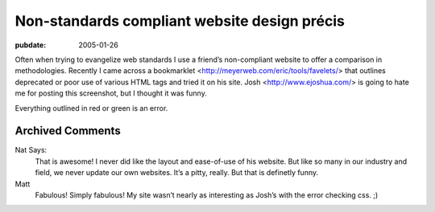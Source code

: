 =============================================
Non-standards compliant website design précis
=============================================

:pubdate: 2005-01-26

Often when trying to evangelize web standards I use a friend’s
non-compliant website to offer a comparison in methodologies. Recently I
came across a bookmarklet
<http://meyerweb.com/eric/tools/favelets/>
that outlines deprecated or poor use of various HTML tags and tried it
on his site. Josh
<http://www.ejoshua.com/> is
going to hate me for posting this screenshot, but I thought it was funny.

Everything outlined in red or green is an error.

Archived Comments
-----------------

Nat Says:
    That is awesome! I never did like the layout and ease-of-use of his
    website. But like so many in our industry and field, we never update our
    own websites. It’s a pitty, really. But that is definetly funny.

Matt
    Fabulous! Simply fabulous! My site wasn’t nearly as interesting as Josh’s
    with the error checking css. ;)
